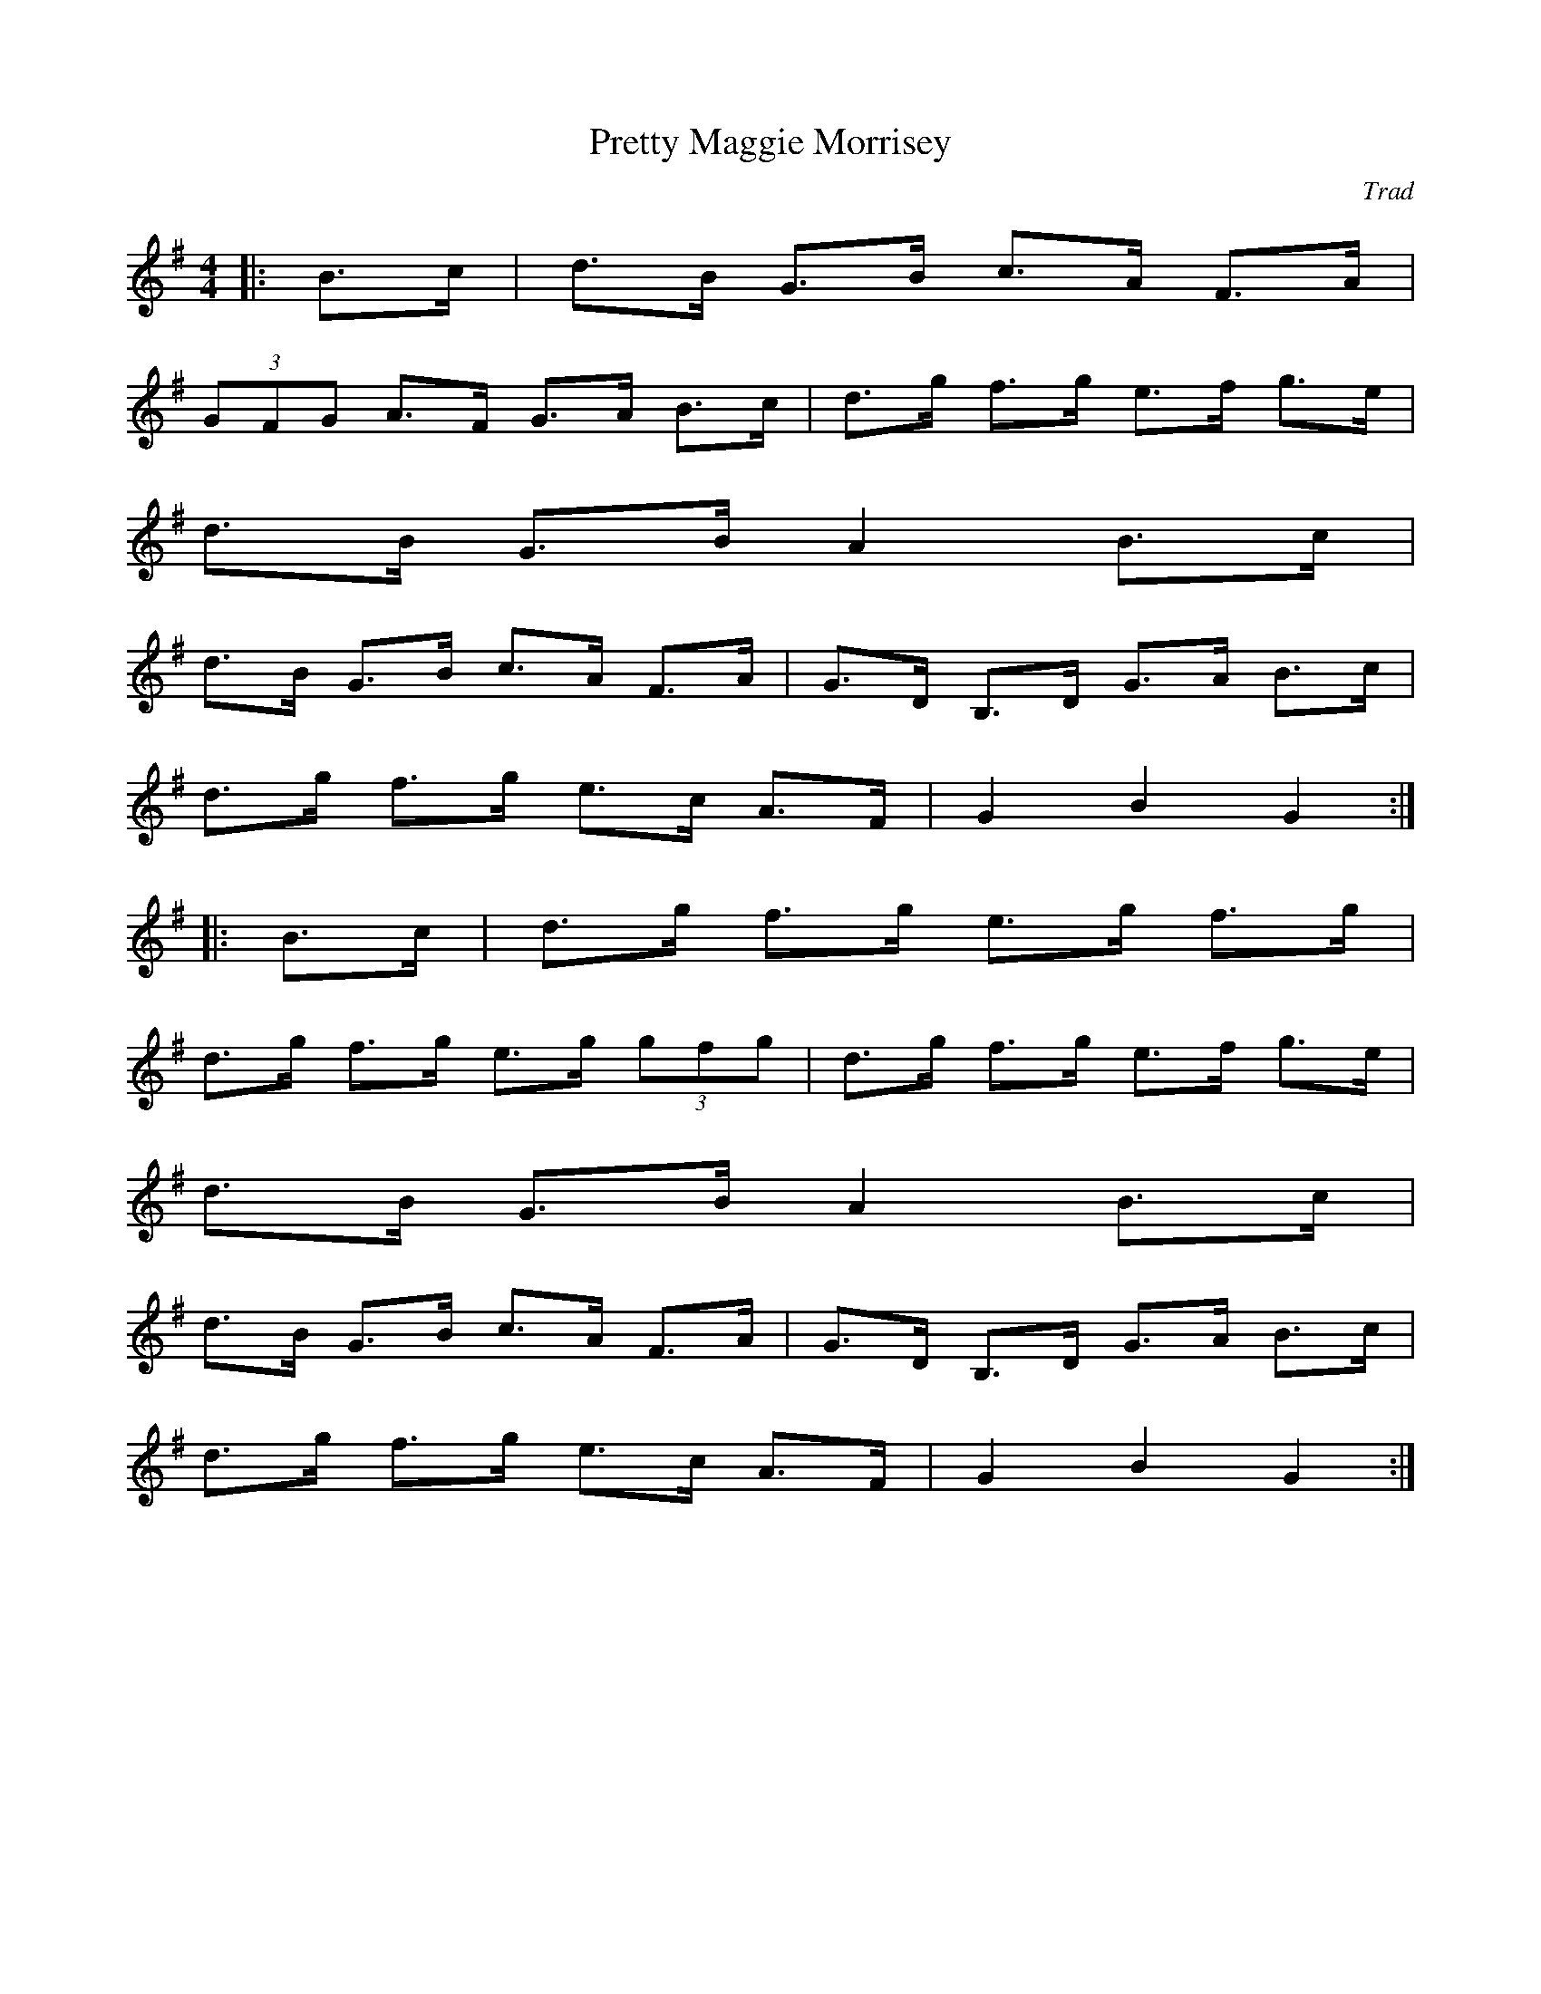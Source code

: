 X: 6
T:Pretty Maggie Morrisey
C:Trad
M:4/4
L:1/8
K:G
|:B3/2c/2|d3/2B/2 G3/2B/2 c3/2A/2 F3/2A/2|
 (3GFG A3/2F/2 G3/2A/2 B3/2c/2|d3/2g/2 f3/2g/2 e3/2f/2 g3/2e/2|
d3/2B/2 G3/2B/2 A2B3/2c/2|
d3/2B/2 G3/2B/2 c3/2A/2 F3/2A/2|G3/2D/2 B,3/2D/2 G3/2A/2 B3/2c/2|
d3/2g/2 f3/2g/2 e3/2c/2 A3/2F/2|G2B2G2:|
|:B3/2c/2|d3/2g/2 f3/2g/2 e3/2g/2 f3/2g/2|
d3/2g/2 f3/2g/2 e3/2g/2  (3gfg|d3/2g/2 f3/2g/2 e3/2f/2 g3/2e/2|
d3/2B/2 G3/2B/2 A2B3/2c/2|
d3/2B/2 G3/2B/2 c3/2A/2 F3/2A/2|G3/2D/2 B,3/2D/2 G3/2A/2 B3/2c/2|
d3/2g/2 f3/2g/2 e3/2c/2 A3/2F/2|G2B2G2:|

